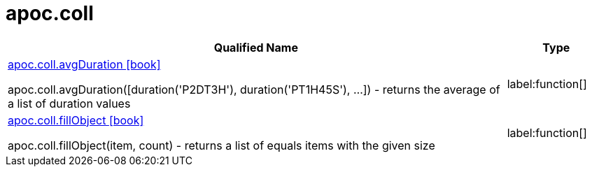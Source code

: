 ////
This file is generated by DocsTest, so don't change it!
////

= apoc.coll
:description: This section contains reference documentation for the apoc.coll procedures.

[.procedures, opts=header, cols='5a,1a']
|===
| Qualified Name | Type
|xref::overview/apoc.coll/apoc.coll.avgDuration.adoc[apoc.coll.avgDuration icon:book[]]

apoc.coll.avgDuration([duration('P2DT3H'), duration('PT1H45S'), ...]) -  returns the average of a list of duration values
|label:function[]

|xref::overview/apoc.coll/apoc.coll.fillObject.adoc[apoc.coll.fillObject icon:book[]]

apoc.coll.fillObject(item, count) - returns a list of equals items with the given size
|label:function[]
|===

